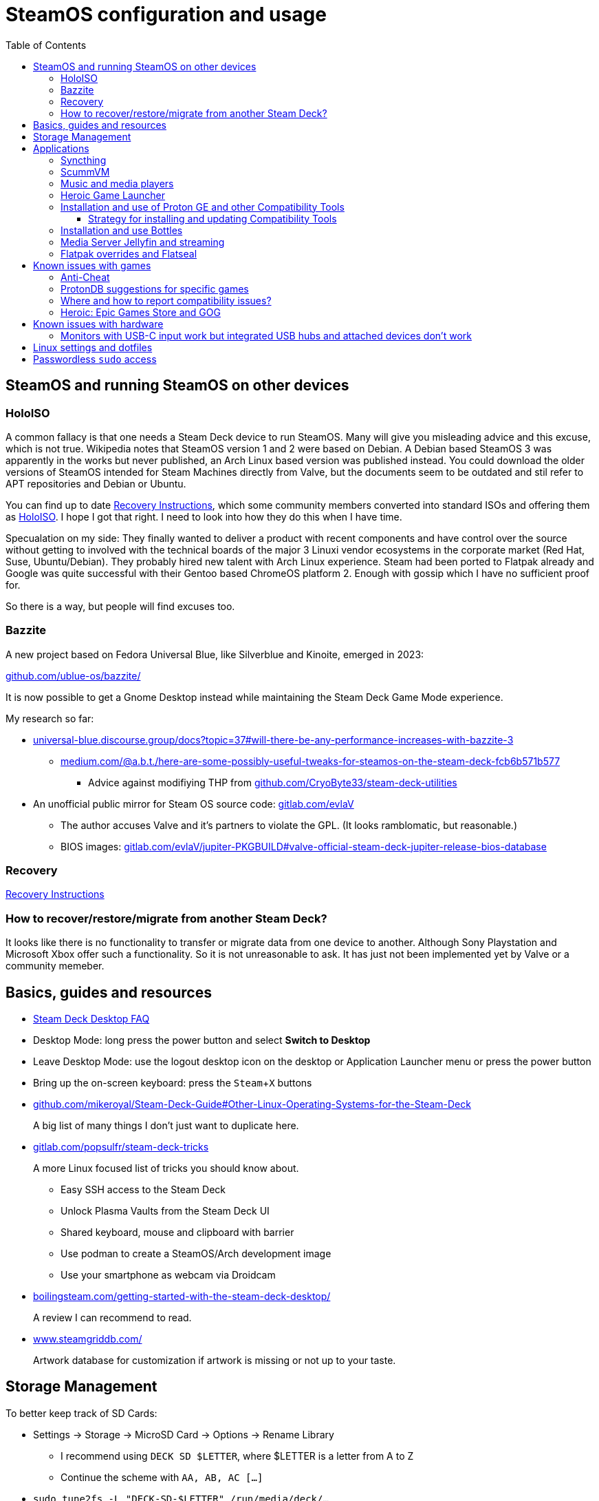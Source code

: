 = SteamOS configuration and usage
:hide-uri-scheme:
// Enable keyboard macros
:experimental:
:toc:
:toclevels: 4
:icons: font
:note-caption: ℹ️
:tip-caption: 💡
:warning-caption: ⚠️
:caution-caption: 🔥
:important-caption: ❗

== SteamOS and running SteamOS on other devices
:tag-recovery: https://help.steampowered.com/en/faqs/view/1B71-EDF2-EB6D-2BB3
:tag-holoiso: https://github.com/theVakhovskeIsTaken/holoiso

=== HoloISO

A common fallacy is that one needs a Steam Deck device to run SteamOS. Many will
give you misleading advice and this excuse, which is not true. Wikipedia notes
that SteamOS version 1 and 2 were based on Debian. A Debian based SteamOS 3 was
apparently in the works but never published, an Arch Linux based version was
published instead. You could download the older versions of SteamOS intended for
Steam Machines directly from Valve, but the documents seem to be outdated and
stil refer to APT repositories and Debian or Ubuntu.

// TODO: rewrite this section to separate recovery and Holo
You can find up to date {tag-recovery}[Recovery Instructions], which some
community members converted into standard ISOs and offering them as
{tag-holoiso}[HoloISO]. I hope I got that right. I need to look into how they
do this when I have time.

Specualation on my side: They finally wanted to deliver a product with recent
components and have control over the source without getting to involved with
the technical boards of the major 3 Linuxi vendor ecosystems in the corporate
market (Red Hat, Suse, Ubuntu/Debian). They probably hired new talent with Arch
Linux experience. Steam had been ported to Flatpak already and Google was quite
successful with their Gentoo based ChromeOS platform 2. Enough with gossip
which I have no sufficient proof for.

So there is a way, but people will find excuses too.

=== Bazzite

A new project based on Fedora Universal Blue, like Silverblue and Kinoite,
emerged in 2023:

https://github.com/ublue-os/bazzite/

It is now possible to get a Gnome Desktop instead while maintaining the Steam
Deck Game Mode experience.

My research so far:

* https://universal-blue.discourse.group/docs?topic=37#will-there-be-any-performance-increases-with-bazzite-3
** https://medium.com/@a.b.t./here-are-some-possibly-useful-tweaks-for-steamos-on-the-steam-deck-fcb6b571b577
*** Advice against modifiying THP from https://github.com/CryoByte33/steam-deck-utilities
* An unofficial public mirror for Steam OS source code: https://gitlab.com/evlaV
** The author accuses Valve and it's partners to violate the GPL. (It looks
   ramblomatic, but reasonable.)
** BIOS images: https://gitlab.com/evlaV/jupiter-PKGBUILD#valve-official-steam-deck-jupiter-release-bios-database

=== Recovery

// TODO: rewrite this section
{tag-recovery}[Recovery Instructions]

=== How to recover/restore/migrate from another Steam Deck?

It looks like there is no functionality to transfer or migrate data from one
device to another. Although Sony Playstation and Microsoft Xbox offer such a
functionality. So it is not unreasonable to ask. It has just not been
implemented yet by Valve or a community memeber.

== Basics, guides and resources

* https://help.steampowered.com/en/faqs/view/671A-4453-E8D2-323C[Steam Deck Desktop FAQ]
* Desktop Mode: long press the power button and select **Switch to Desktop**
* Leave Desktop Mode: use the logout desktop icon on the desktop or Application
  Launcher menu or press the power button
* Bring up the on-screen keyboard: press the kbd:[Steam+X] buttons

* https://github.com/mikeroyal/Steam-Deck-Guide#Other-Linux-Operating-Systems-for-the-Steam-Deck
+
A big list of many things I don't just want to duplicate here.

* https://gitlab.com/popsulfr/steam-deck-tricks
+
A more Linux focused list of tricks you should know about.

** Easy SSH access to the Steam Deck
** Unlock Plasma Vaults from the Steam Deck UI
** Shared keyboard, mouse and clipboard with barrier
** Use podman to create a SteamOS/Arch development image
** Use your smartphone as webcam via Droidcam

* https://boilingsteam.com/getting-started-with-the-steam-deck-desktop/
+
A review I can recommend to read.

* https://www.steamgriddb.com/
+
Artwork database for customization if artwork is missing or not up to your
taste.

== Storage Management

To better keep track of SD Cards:

* Settings -> Storage -> MicroSD Card -> Options -> Rename Library
** I recommend using `DECK SD $LETTER`, where $LETTER is a letter from A to Z
** Continue the scheme with `AA, AB, AC [...]`
* `sudo tune2fs -L "DECK-SD-$LETTER" /run/media/deck/...`
** A host device will also mount a volume under this given label in the future
   instead of a ver long UUID.

Using `DECK SD $LETTER` and `DECK-SD-$LETTER` helps distinguising if a name is
sourced from a Steamd VDF file of from the file system label.

== Applications

=== Syncthing

See: link:steamos_launcher_items.adoc#syncthing-on-chromium[Launcher Items]

=== ScummVM

See: link:steamos_launcher_items.adoc#scummvm[Launcher Items]

=== Music and media players

* MPV for movies with a comfortable gum alias
** I included this functionality in my `sdm.sh` script along with functionality
   to play songs and albums
* Lollypop for music: link:steamos_launcher_items.adoc#lollypop[Launcher Items]

=== Heroic Game Launcher
:tag-heroic-bash-launcher: https://github.com/redromnon/HeroicBashLauncher/wiki/Steam-Deck-(Flatpak)-Guide
:tag-flatseal: https://github.com/lwbt/docs-steamdeck-notes/blob/main/steamos.adoc#flatpak-overrides-and-flatseal

In desktop mode open the Software Center (KDE Discover) and search for Heroic,
then install it. It is a Launcher which gives you access to the Epic Games store
and GOG store. You can get free games which you normally have to pay for in the
Epic Games store. Most of the games run on Linux, but it depends on the
publisher. Fortnite can be installed, but does not run, it requires to have
anticheat programs running which don't like or don't expect what SteamOS does
with Wine and Proton.

Adding games from Heroic to Steam can be done through a shell script named
{tag-heroic-bash-launcher}[HeroicBashLauncher]. It can also be done through the
add **add a game** button in the Steam desktop client and selecting the
respective desktop shortcut which you might need to create first from the tools
tab of the respective game in Heroic. Recently an new feature was added to each
game page to add it to Steam.

You might need to install and configure settings in {tag-flatseal}[Flatseal]
for this app.

=== Installation and use of Proton GE and other Compatibility Tools
:tag-proton-ge: https://github.com/GloriousEggroll/proton-ge-custom
:tag-rps-proton-ge: https://www.rockpapershotgun.com/how-to-install-proton-ge-on-the-steam-deck
:tag-proton-upgt: https://flathub.org/apps/details/net.davidotek.pupgui2

{tag-proton-ge}[Proton GE] is a customized build of Proton.

Open the Software Center (KDE Discover) in desktop mode and search for
{tag-proton-upqt}[ProtonUp-Qt], then install it. Run the program in desktop
mode to let it install the latest Proton GE version. You could add the program
as a game in steam if you feel the need to access it quickly and don't mind
clutter, like I did for the terminal application. From the Steam UI you will be
able to set Proton GE as the runtime environment once the initial setup and
download are done. Desktop mode Steam settings and Steam UI settings seem to be
independent.

Sources:

* {tag-proton-ge}[GitHub GloriousEggroll/proton-ge-custom]
* {tag-rps-proton-ge}[rockpapershotgun.com]

==== Strategy for installing and updating Compatibility Tools

* Steam: Tools below are only available and updatable through ProtonUp-Qt
** GE-Proton: installed
** Boxtron: not installed
** Luxtorpeda: not installed
** Proton Tkg: not installed
** Roberta: not installed
** SteamTinkerLaunch: not installed
* Heroic Wine: Nothing installed here or managed with Heroic or ProtonUp-Qt
  since Heroic is able to detect tools installed in Steam name space. Avoid
  management overhead and diskspace cruft by installing and updating all
  possible tools in all possible places when possible.
** Lutris is only available here for Steam and Heroic, but if you have serious
   problems with a game, debugging in Bottles looks like the most constructive
   option.
* Heroic Proton: Same as above.
* Bottles: Tools below are primarily avialable through Bolltes you'll make a
  mess when you use ProtonUp-Qt. You can find them through the menu button
  (three bars) -> Preferences -> **Runners**.
** caffe: installed
** lutris: installed
** soda: installed
** vaniglia: installed
** GE Wine: installed
** GE-Proton: not installed

=== Installation and use Bottles
:tag-flathub-bottles: https://flathub.org/apps/details/com.usebottles.bottles
:tag-bottles-first: https://docs.usebottles.com/getting-started/first-run

Bottles is available from {tag-flathub-bottles}[Flathub] and thus on SteamOS.
Installing your {tag-bottles-first}[first app] is simple, you select an
environment from the presets games, app or custom and select to run the
installer of your choice. If the App is not terribly broken then it will run
just fine. Done!

=== Media Server Jellyfin and streaming

You can install https://flathub.org/apps/org.jellyfin.JellyfinServer[Jellyfin
Server] and set it up for your needs. Be sure to set a password, I tried
without and failed the first time I attempted to set it up.

Steam Link can be found in the settings, but it doesn't work with devices which
don't run popular apps, like Samsungs Tizen.

https://github.com/skorokithakis/catt[catt] might be a solution instead of
buying an additional Chromecast.

=== Flatpak overrides and Flatseal

Existing flatpak overrides can be exported from and imported to the following
directory: `$HOME/.local/share/flatpak/overrides/` 

Noteworthy examples in heredoc format for copy and pasting:

[source,bash]
----
mkdir -p "$HOME/.local/share/flatpak/overrides"

tee "$HOME/.local/share/flatpak/overrides/org.scummvm.ScummVM" << 'EOF'
[Context]
filesystems=~/Games
EOF
----

== Known issues with games

=== Anti-Cheat

Integrated in recent releases from Heoric: https://areweanticheatyet.com/

Excerpt:

* Fornite: Denied
// TODO: check installation and remove from windows
* Genshin Impact: Running since 3.8
* Halo Infinite: Running with Proton-GE!
* Halo MCC: Supported
* Valorant: Broken

=== ProtonDB suggestions for specific games

* Dead Or Alive 5 LR  https://www.protondb.com/app/311730 `PROTON_NO_ESYNC=1 PROTON_NO_FSYNC=1 %command%`
* Dead Or Alive 6 https://www.protondb.com/app/838380 Use Proton GE for working story mode
* Tomb Raider Underworld: https://www.protondb.com/app/8140 `PROTON_USE_WINED3D=1 %command% gamescope -w 1920 -h 1080 -r 60 -n`
* Ground Control Anthology: https://www.protondb.com/app/254820 `-mod DARKCONS` for the expansion pack

=== Where and how to report compatibility issues?

[quote,https://github.com/ValveSoftware/Proton/issues/new/choose]
____
add `PROTON_LOG=1 %command%` to the game's launch options and attach the
generated $HOME/steam-$APPID.log
____

=== Heroic: Epic Games Store and GOG

Epic Games:

* Shadow of Tomb Raider, apparently does not launch with DX12 mode

GOG:

* Tomb Raider 1+2+3
** Controller mappings: https://www.thekinsie.com/words/tombraider/
** Been unable to launch Tomb Raider 3 yet
** Tomb Raider 5 seems to work fine

== Known issues with hardware

=== Monitors with USB-C input work but integrated USB hubs and attached devices don't work

That is the YMMV part. I have two Dell U2720Q. One had firmware M2T101 and the
other firmware M2T104. The latter can be upgraded to newer firmware, the other
can apparently not and USB devices are not detected on the device with the
older firmware while the newer has no problems and works just fine.

== Linux settings and dotfiles

I'm used to more friendlier configuration of aliases and command completion from
Debian and Ubuntu. This is typical for other distributions.

TODO: link dotfiles repo here.

While SteamOS should be treated like an appliance investigation which parts
could be handled through Ansible configuration management should be evaluated.

== Passwordless `sudo` access

Ideally you should not need this. Especially if you don't understand what sudo
is and how you can recover from a faulty sudoers configuration, which is beyond
the scope of this document.

[source,bash]
----
# Set a temporary sudo password like 123456 for current user deck
passwd
# Configure passwordless sudo access for users in the wheel group
echo "%wheel ALL=(ALL) NOPASSWD:ALL" \
| sudo tee /etc/sudoers.d/wheel >/dev/null
# Remove the temporary password for the user deck
sudo passwd -d deck
----

Source: https://www.reddit.com/r/SteamDeck/comments/t8ddl4/run_sudo_commands_without_a_password_on_steam_deck/[Reddit]

